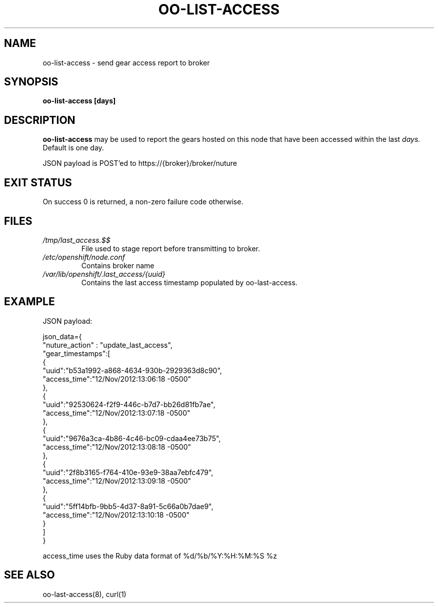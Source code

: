 .\" Process this file with
.\" groff -man -Tascii oo-admin-gears.8
.\"
.de FN
\fI\|\\$1\|\fP
..
.TH "OO-LIST-ACCESS" "8" "2012-11-05" "OpenShift" "OpenShift Management Commands"
.SH NAME
oo-list-access \- send gear access report to broker
.SH SYNOPSIS
.B "oo-list-access [days]"
.SH DESCRIPTION
.B "oo-list-access"
may be used to report the gears hosted on this node that have been accessed within the last
.I days.
Default is one day.
.P
JSON payload is POST'ed to https://{broker}/broker/nuture
.SH EXIT STATUS
On success 0 is returned, a non-zero failure code otherwise.
.SH FILES
.TP
.FN /tmp/last_access.$$
File used to stage report before transmitting to broker.
.TP
.FN /etc/openshift/node.conf
Contains broker name
.TP
.FN /var/lib/openshift/.last_access/{uuid}
Contains the last access timestamp populated by oo-last-access.
.SH EXAMPLE
.P
JSON payload:
.nf

json_data={
   "nuture_action" :  "update_last_access",
   "gear_timestamps":[
      {
         "uuid":"b53a1992-a868-4634-930b-2929363d8c90",
         "access_time":"12/Nov/2012:13:06:18 -0500"
      },
      {
         "uuid":"92530624-f2f9-446c-b7d7-bb26d81fb7ae",
         "access_time":"12/Nov/2012:13:07:18 -0500"
      },
      {
         "uuid":"9676a3ca-4b86-4c46-bc09-cdaa4ee73b75",
         "access_time":"12/Nov/2012:13:08:18 -0500"
      },
      {
         "uuid":"2f8b3165-f764-410e-93e9-38aa7ebfc479",
         "access_time":"12/Nov/2012:13:09:18 -0500"
      },
      {
         "uuid":"5ff14bfb-9bb5-4d37-8a91-5c66a0b7dae9",
         "access_time":"12/Nov/2012:13:10:18 -0500"
      }
   ]
}
.fi
.PP
access_time uses the Ruby data format of %d/%b/%Y:%H:%M:%S %z
.SH SEE ALSO
oo-last-access(8),
curl(1)
